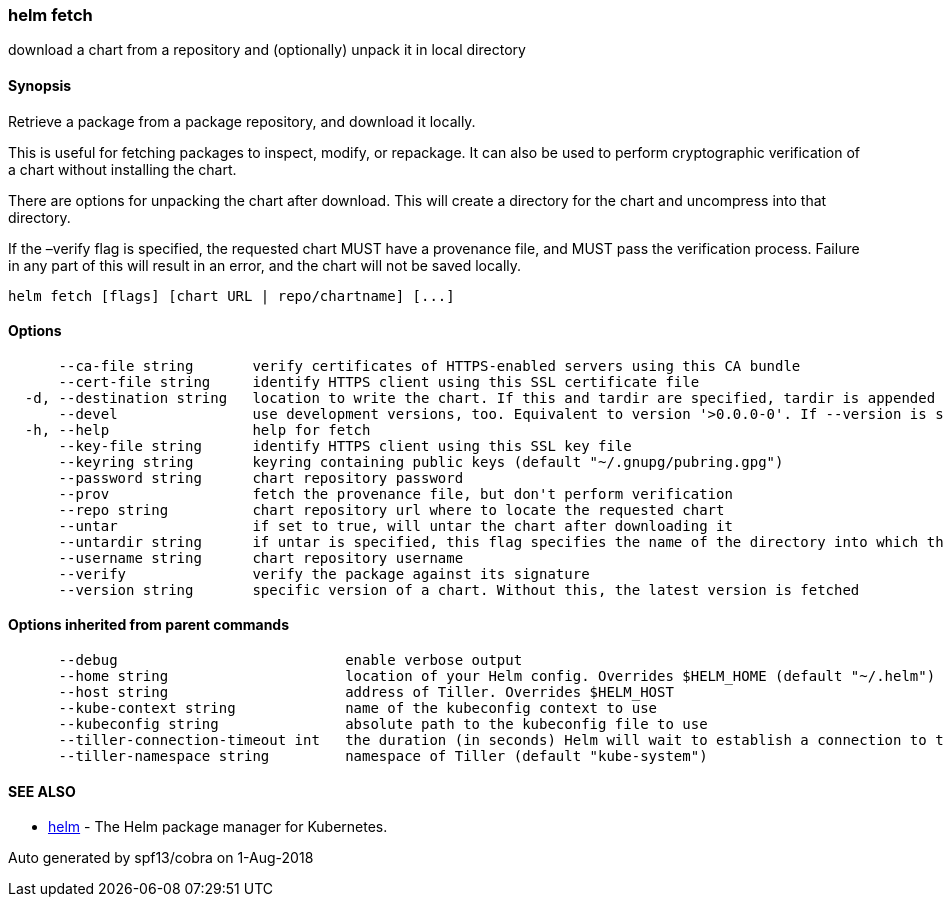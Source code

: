 helm fetch
~~~~~~~~~~

download a chart from a repository and (optionally) unpack it in local
directory

Synopsis
^^^^^^^^

Retrieve a package from a package repository, and download it locally.

This is useful for fetching packages to inspect, modify, or repackage.
It can also be used to perform cryptographic verification of a chart
without installing the chart.

There are options for unpacking the chart after download. This will
create a directory for the chart and uncompress into that directory.

If the –verify flag is specified, the requested chart MUST have a
provenance file, and MUST pass the verification process. Failure in any
part of this will result in an error, and the chart will not be saved
locally.

....
helm fetch [flags] [chart URL | repo/chartname] [...]
....

Options
^^^^^^^

....
      --ca-file string       verify certificates of HTTPS-enabled servers using this CA bundle
      --cert-file string     identify HTTPS client using this SSL certificate file
  -d, --destination string   location to write the chart. If this and tardir are specified, tardir is appended to this (default ".")
      --devel                use development versions, too. Equivalent to version '>0.0.0-0'. If --version is set, this is ignored.
  -h, --help                 help for fetch
      --key-file string      identify HTTPS client using this SSL key file
      --keyring string       keyring containing public keys (default "~/.gnupg/pubring.gpg")
      --password string      chart repository password
      --prov                 fetch the provenance file, but don't perform verification
      --repo string          chart repository url where to locate the requested chart
      --untar                if set to true, will untar the chart after downloading it
      --untardir string      if untar is specified, this flag specifies the name of the directory into which the chart is expanded (default ".")
      --username string      chart repository username
      --verify               verify the package against its signature
      --version string       specific version of a chart. Without this, the latest version is fetched
....

Options inherited from parent commands
^^^^^^^^^^^^^^^^^^^^^^^^^^^^^^^^^^^^^^

....
      --debug                           enable verbose output
      --home string                     location of your Helm config. Overrides $HELM_HOME (default "~/.helm")
      --host string                     address of Tiller. Overrides $HELM_HOST
      --kube-context string             name of the kubeconfig context to use
      --kubeconfig string               absolute path to the kubeconfig file to use
      --tiller-connection-timeout int   the duration (in seconds) Helm will wait to establish a connection to tiller (default 300)
      --tiller-namespace string         namespace of Tiller (default "kube-system")
....

SEE ALSO
^^^^^^^^

* link:helm.md[helm] - The Helm package manager for Kubernetes.

Auto generated by spf13/cobra on 1-Aug-2018
